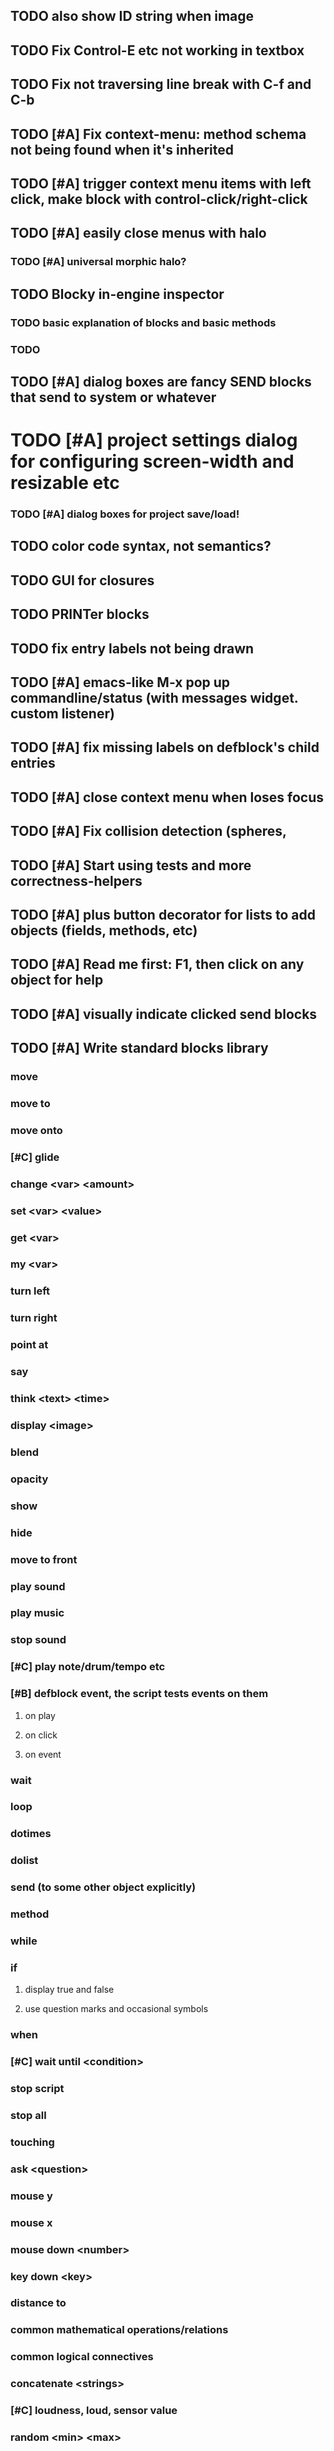 ** TODO also show ID string when image
** TODO Fix Control-E etc not working in textbox
** TODO Fix not traversing line break with C-f and C-b
** TODO [#A] Fix context-menu: method schema not being found when it's inherited
** TODO [#A] trigger context menu items with left click, make block with control-click/right-click
** TODO [#A] easily close menus with halo
*** TODO [#A] universal morphic halo?
** TODO Blocky in-engine inspector
*** TODO basic explanation of blocks and basic methods
*** TODO 

** TODO [#A] dialog boxes are fancy SEND blocks that send to *system* or whatever
* TODO [#A] project settings dialog for configuring *screen-width* and *resizable* etc
*** TODO [#A] dialog boxes for project save/load!
** TODO color code syntax, not semantics?
** TODO GUI for closures
** TODO PRINTer blocks
** TODO fix entry labels not being drawn
** TODO [#A] emacs-like M-x pop up commandline/status (with messages widget. custom listener)
** TODO [#A] fix missing labels on defblock's child entries
** TODO [#A] close context menu when loses focus
** TODO [#A] Fix collision detection (spheres, 
** TODO [#A] Start using tests and more correctness-helpers
** TODO [#A] plus button decorator for lists to add objects (fields, methods, etc)
** TODO [#A] Read me first: F1, then click on any object for help
** TODO [#A] visually indicate clicked send blocks
** TODO [#A] Write standard blocks library
*** move
*** move to 
*** move onto 
*** [#C] glide 
*** change <var> <amount>
*** set <var> <value>
*** get <var>
*** my <var>
*** turn left
*** turn right
*** point at
*** say
*** think <text> <time>
*** display <image>
*** blend
*** opacity
*** show
*** hide
*** move to front
*** play sound
*** play music
*** stop sound
*** [#C] play note/drum/tempo etc
*** [#B] defblock event, the script tests events on them
**** on play
**** on click
**** on event
*** wait
*** loop
*** dotimes
*** dolist
*** send (to some other object explicitly)
*** method
*** while
*** if
**** display true and false
**** use question marks and occasional symbols
*** when 
*** [#C] wait until <condition>
*** stop script
*** stop all
*** touching
*** ask <question>
*** mouse y
*** mouse x
*** mouse down <number>
*** key down <key>
*** distance to
*** common mathematical operations/relations
*** common logical connectives
*** concatenate <strings>
*** [#C] loudness, loud, sensor value
*** random <min> <max>
*** list ops: length, append, add, delete, insert
*** contains
*** [#B] defblock with (introduce local vars) 
*** [#B] defblock defresource (a stand-in reference to a resource)
*** defblock let (with drag-off variable refs)
*** defblock link <--- to another wikipage or something
*** script wiki database (like the file system)
*** [#A] defblock self
****  should resources be full-fledged objects? 
** TODO [#A] bring menubar and its menus to front when opening menu
** TODO [#B] multilayer approach with script over top of world
** TODO [#B] fix listener prompt cursor always resetting to column 0 upon focus
** TODO [#B] Also show clickable previous commands in listener log
** TODO [#B] fix ellipsis not displayed on menu items until highlight
*** use something other than ellipses? like my generic tree triangles
** TODO [#B] an interactive tutorial project
** TODO [#B] escape key hide/show terminals/menus
** TODO [#B] listener history should show only commands?
** TODO [#B] define-visual-macro (via defblock?)
** TODO [#B] animate text box cursor and show current line / or show textbox border
** TODO [#B] union fields to hold union of %methods and %excluded-fields and so on
** TODO [#B] pop up shell on M-x
** TODO ALPHA RELEASE with a few working examples

** TODO [#B] Use Alt-drag to move objects
** TODO [#B] implement make-process coroutines
** TODO [#B] FIX trash drawing children during drag
** TODO [#B] Fix the way wiki page resources are stored into separate files...
** TODO [#B] general purpose resizer/scroller decorator thinger
** TODO [#B] Allow user to move entries easier via yellow triangle tab
** TODO [#B] general process/statemachine thing for distributing moves over many frames, smooth rubberbanding etc
** TODO [#C] fix can't pull out sublists (list (list (list 1 2 3))) 

** TODO Win32 build tips

oh, and on windows at least, you'll need to call %gl:reset-gl-pointers
after you set that, when starting the new image you've built if you
want it to work on windows, you'll need to set
%gl::*gl-get-proc-address* I think sdl has a get-proc-address, or you
can bind to the windows one yourself I use #'glfw:get-proc-address , I
add "." and "%CD%" to cffi's foreign directory search list...
(04:20:28 AM) : and just dump them in the folder with the image :)
(04:20:40 AM) : and change the OS working directory, too
** desktop wall morphic http://www.cs.ucsb.edu/~urs/oocsb/self/release/Self-4.0/Tutorial/Morphic/Morphic/Kansas.html
** COOL FEATURE: gnome-do/anything.el style search/operate, for quick access to everything
** TODO [#B] file selector dialog (only choosing from project dir at first)
** TODO [#B] pin toggle button
** TODO [#B] display GPL and other licensing in scroll box
** morphic-style halos
** tab and shift-tab for input nav
** comment block for output messages in listener etc, trap errors
** TODO [#B] Refactor collision detection to enable various types.
*** delegate actual collision detection to method
*** in cell/move and sprite/move , compute whether a move would cause a collision
*** and then only allow the move to go a certain distance. return number moved
*** then "resting contact" will work; the object won't try to move anymore (if gravity.)
*** implement AABB-quadtree? http://en.wikipedia.org/wiki/Quadtree http://hectorgon.blogspot.com/2006/08/regular-grids-vs-aabb-trees-in-games.html
** TODO [#B] Improve error handling in shell
*** TODO isolate/trap all block errors and display them grayed out with an inspectable error
*** TODO define-method error shell
*** TODO better error handling for menu methods
*** TODO define-method warning shell
*** TODO redirect messages to message bar. optionally fading notifications with widgets in them
** TODO [#B] explicit "save" and "compile" buttons 
** TODO [#B] send block has socket on left for receiver name, as in Smalltalk-Elements? is this lispy...
** TODO [#B] joystick menu to find connected devices x3
** TODO [#B] standardize on "ABXY" for the face buttons, LB RB LT RT for the shoulder buttons
** TODO [#B] popup tape-flag/balloons to show you where you are, like hints about M-x window
** TODO [#B] Universal access
***  How to handle Translations? keywords in most languages are in English even if comments/variable names are French or Japanese or whatever)
****  translate only meuns?
***  Visual theme-ability for the color-blind and visually-impaired users (larger font, higher contrast etc)
***  Braille keyboard and speech synthesis integration for blind users
** TODO [#B] Bring back old/forms.lisp spreadsheet
***  compilation options
** TODO [#B] generic way to wrap functions?
** TODO [#B] review all IOFORMS engine features for blocks to make
** TODO [#B] Make dialogs for all menu options in file:system.lisp 
** TODO [#B] incorporate turtle graphics code into base block prototype (for implementing move/turn/point-in-direction 
** TODO [#B] Fix menu behavior: properly check other menu widgets in menubar hit before menu
** TODO [#B] allow any font size to be requested
** TODO [#B] fix argument blocks not being created (AGAIN)
** TODO [#B] list-scroll-decorator
** TODO [#B] reasonable emacs configuration for ioforms dev (imenu etc)
** TODO [#B] send unfocused input to terminal? 
** TODO [#B] button to add arguments to + etc (just drop onto block list)
** TODO [#B] monospace textbox for editing method?
** TODO [#B] disabled menu items, to check for presence of method in target and/or condition
** TODO [#B] fix cursor rendering in prompt not lining up with characters
** TODO [#B] AABB-tree (axis-aligned bounding-box)
** TODO [#C] Fix crash when error in blocky.ini
** TODO [#C] add generic xbox controller support for analog bumpers (emulate buttons)
** TODO [#C] introduce with-font macro and stop using *block-font* explicitly
** TODO [#C] draw standard svg or bitmap icons for errors, informations, questions, and TREE ARROWS
** TODO [#C] defface with bold, italic, etc
** TODO [#C] "evaluate" and "evaluate and show" buttons
** TODO [#C] update fontlocking rules
** TODO [#C] "render as text lisp" option?
** TODO [#C] data entries have methods, such as 
***  script or page as terminology? script sounds scarily active, page sounds passive
***  one file per script
***  script modes
** TODO [#C] morphic halos?
** TODO [#C] duplicate objects / selection 
** TODO [#C] defblock selection 
** TODO [#C] send message to all blocks in selection
** TODO [#C] use turtle to program polygon vertices and stuff, like in fluxus
** TODO [#C] block colors/backgrounds in a list subprogram could disappear, making it look like text source code?
** TODO [#C] add more information to method+prototype databases
** TODO [#C] text cursor should negate underlying letter, not overpaint
** TODO [#C] general svg image support
** TODO [#C] make thing to search for duplicate method defs
** TODO [#C] ALPHA issues for PNG images
<|3b|> you want 'save color values from transparent pixels', and need to make
       sure the pixels are white with 0 alpha
<|3b|> also, looks like you weren't passing blend to draw-circle from
       draw-solid-circle, not that it matters here  [23:46]
** TODO [#C] automatically generate blocky friend faces with given body/face shapes
** TODO [#C] pretty rubberband movement

* OLDER NOTES

** TODO [#C] XALCYON STORYLINE
***  i'm going to learn some of this: http://en.wikipedia.org/wiki/Speech_Synthesis_Markup_Language
***  go for a straight space fantasy, skip the arecibo-message angle
***  the planet is actually a benevolent female intelligence who announces she is dying by taking on too much mass from the surrounding clouds, which will trigger fusion in her core 
***  so she calls on certain people to safely store her memories in bubbles
***  recursive bubble universes , where you explore her memories and retrieve them
***  female synth voice?
***  bring in sanctuary monks?
***  depth of field mipmapping to color distant objects with atmosphere distance/haze?
***  recovering ancient memory bubbles
***  story dialog buttons like Ultima
***  think about game design / story
***  smooth scrolling to follow player
***  smoother speed changes w/analog stick
***  health bar
***  hot zone bubbles
***  collectible bubbles
***  bubbles that you need to leave flares inside of.
***  discover which bubbles resonate with each other
***  drop flares inside those bubbles

** TODO [#C] Graph UI vmacro notes
   
Say you want a nice interface helping a designer to explore various
choices of values for two variables---such as a function y=f(x), or
perhaps choose a color interactively from a 2D color field (possibly
via the mouse) while seeing corresponding R/G/B values update (and
vice versa when you edit the RGB values individually.) So we want to
make a rectangle with a clickable/draggable point in it, whose X,Y
position reflects the values of the variables, plus axis labels.

You could write a "native" widget to do this with native drawing
commands, but extending that in various ways (to choosing multiple
points, for example) might be harder---whatever the case, if you want
to make a variation or improvement on this widget, the "native" coders
have to do it.

But, assume for the moment that we've got the following prebuilt
visual blocks, with argument or "socket" names listed in parentheses
after the block name.

  sprite(x,y,z,image,...)  a sprite with operations such as
                           "move :north 5 :pixels" and "on-click :x 50 :y 29"

  world(height,width,sprites,...)  a rectangular gameworld where objects can
                                   exist and collide. operations are things like
                                   draw-background() and add-sprite(sprite, x, y,...)
  
  label(x,y,text)          this can be just a specialized sprite() block.

  number(value,format,...)  an editable number widget.

  text(value)               editable plaintext string 

  send(object,message,{arguments})   invoke a method on the OBJECT

  set(name,value)  locally set the variable named NAME to the value
                     VALUE.

  the(name)        find the value of the variable named NAME.
                   graphically, this may be abbreviated *NAME, or by color.

  my(name)         find the value of this object's NAME field.
                   this is distinct from any local variable with that name.

  new(name)        create a new block of the type NAME, i.e. new("number")

  defblock(name,definition)  define a new block in terms of other blocks

  method(name, block, args)   define a method named NAME on the block BLOCK
                   
(As in Scratch, the "sockets" are the places in the block's onscreen
representation that you plug other blocks into.)

I have actually implemented all the prebuilt blocks mentioned, except
for the last two---defblock exists as a Lisp macro to define blocks,
but there isn't yet a visual block CALLED defblock that does this
visually. And similarly with DEFINE-METHOD. But this isn't hard. All
the basics of what I've described above are shown in the youtube demo
I put up, I just need to revise the graphics parts now that I moved to
OpenGL, plus some layout changes.

Anyway, given these blocks, the rough outline of the visual solution,
starting with a blank page:

1. Add a DEFBLOCK to the blank page.
2. Type "point-chooser" into the NAME socket of the DEFBLOCK.
3. Add a blank WORLD to the page. It shows up as a white 256x256 unit
   square by default, but can be resized, change its background image,
   and add sprites using various commands.
4. Add a new SET block. Enter "graph" in the NAME socket.
5. Drag the blank WORLD into the VALUE socket of the SET block.

   (The idea here is that you now have a WORLD object named "graph")

6.  Drag the resulting SET block into the DEFINITION part of the
DEFBLOCK block.

7. Now you have a DEFBLOCK whose body (so far) creates a blank WORLD
   and makes it available as the value of the local variable named
   GRAPH.

8. By steps similar to steps 4-6 above, create a few more SET blocks:

   SET(X, NEW(NUMBER))
   SET(Y, NEW(NUMBER))
   SET(POINT, NEW(SPRITE))

   Add SEND(THE(GRAPH) ADD THE(SPRITE) 0 0) to the main DEFBLOCK, so
   that the graph starts out with the interactive sprite dot in it.

Now, It's probably not hard to make a simple two-column table widget
with the variable names on the left and the values on the right,
instead of having to make each SET statement individually. But you get
the idea---you have something that looks like a dialog box-ish user
interface already, with labels on the left, interactive value widgets
on the right. 

But the graph doesn't yet actually work, so we must continue.

9. Add a SEND block. For the OBJECT (i.e recipient) socket, put in
   THE(POINT), and enter MOVE-TO as the message name. Add THE(X) and
   THE(Y) as the arguments.

   You now have a block which, when triggered, moves the sprite POINT
   to the location given by the values of the local variables X and Y.

   Switching to a Lispy notation, we now have:
 
    (SEND (THE POINT) MOVE-TO (THE X) (THE Y))

10. Add (METHOD UPDATE (THE X)), and as the definition give the SEND
    block from the previous step. 

    And similarly with (METHOD UPDATE (THE Y)).

12. Add (METHOD CLICK (THE POINT)) and give this as a definition: 
       
         (SEND (THE X) SET-VALUE (MY X))
         (SEND (THE Y) SET-VALUE (MY Y))

13. It's clear we could continue on and improve this with label axes
    and such. 

14. It's easier for people to change this defblock's behavior because
    its logic is expressed entirely in blocks. Well, you don't want to
    encourage copy-and-tweak reuse, but on the other hand requiring
    conceptual coordination between everyone on these
    frequently-customized editing tools would be an object-librarian's
    nightmare. Better to err on the side of people adapting the
    available "scripts" to their immediate tasks-at-hand.

** TODO [#C] (defmacro define 
** TODO [#C] allow (setf (^field object) value) ??

** TODO Re-examine "invader tactics" source and see what blocks are required to reimplement it
** TODO re-release "Invader"!


* TODO Review Visual language idea roadmap
(02:23:25 PM) dto: did you see my new examples
(02:23:26 PM) dto: of ioforms
(02:23:32 PM) XORBS112: not yet
(02:23:35 PM) dto: http://lispgamesdev.blogspot.com/
(02:23:36 PM) dto: :)
(02:23:45 PM) dto: they're designed to teach the engine.
(02:23:57 PM) dto: but also tell a strangle little story.
(02:24:29 PM) XORBS112: ha
(02:29:34 PM) dto: now that things are coming together with ioforms i'm excited to make an actual new game after this blocky story
(02:29:58 PM) XORBS112: is this running on opengl?
(02:30:02 PM) dto: yes.
(02:30:23 PM) dto: i still haven't figured out text.
(02:30:32 PM) dto: and i'll have to rewrite some of the GUI stuff. but it should be ok.
(02:31:10 PM) XORBS112: I'll be interested to see what you do about GUI
(02:31:25 PM) XORBS112: so far I haven't had much luck with that
(02:31:31 PM) dto: its going to end up looking substantially like the blocks from my recent video
(02:31:42 PM) dto: wher i demoed the blocks ui having some interesting tweaks to the scratch model
(02:33:12 PM) XORBS112: afk for a sec
(02:59:07 PM) XORBS112: back
(03:11:38 PM) XORBS112: interesting
(03:13:48 PM) XORBS112: have you taken a stab at networked games at all?
(03:13:56 PM) dto: no.
(03:15:07 PM) XORBS112: I was fairly proud of the job I did with the networking code in my new game
(03:15:17 PM) dto: i think it would be great to be able to use my visual blocks stuff with your engine
(03:15:26 PM) XORBS112: that would be cool
(03:15:35 PM) XORBS112: my engine needs serious cleanup
(03:15:49 PM) dto: i've been going through that cleanup process. it's painful, but eventually wonderful and awesome
(03:15:58 PM) dto: now things are named consistently
(03:16:04 PM) XORBS112: but I think Lisp could use a high quality game engine
(03:16:15 PM) dto: much obsolete code has been removed. i'm at 6500 lines now.
(03:16:18 PM) XORBS112: I think right now everyone's working in their own little corner
(03:16:21 PM) dto: it was 9k before
(03:16:24 PM) XORBS112: oh nice
(03:16:28 PM) dto: i agree
(03:16:32 PM) dto: (re corner
(03:17:53 PM) XORBS112: I'll make a release of my game engine
(03:17:57 PM) XORBS112: in the next week or so
(03:18:00 PM) dto: cool.
(03:18:03 PM) XORBS112: and let you try it out
(03:18:16 PM) dto: there seemed to be lots of stuff. like physics and even skeletal stuff?
(03:18:20 PM) XORBS112: yeah
(03:18:23 PM) XORBS112: skeleton animation
(03:18:27 PM) XORBS112: particle effects
(03:18:45 PM) XORBS112: arbitrary swept sphere to triangle collisions
(03:18:51 PM) XORBS112: portals
(03:19:25 PM) dto: i think eventually it may be good to re-base my object system onto CLOS (wouldn't be hard) and add some extra compatibility so that my visual Lisp isn't just trapped in a game engine.
(03:19:40 PM) dto: wow.
(03:20:32 PM) XORBS112: yeah
(03:20:34 PM) XORBS112: one question
(03:20:53 PM) XORBS112: is how to interface different games with some sort of a common map system
(03:21:13 PM) dto: what do you mean by map. game worlds?
(03:21:21 PM) XORBS112: I mean like use your visual system
(03:21:27 PM) XORBS112: as a way to write games
(03:21:34 PM) XORBS112: in an engine-agnostic way
(03:21:51 PM) dto: i think i can do that.
(03:22:10 PM) XORBS112: the only thing is
(03:22:18 PM) XORBS112: 2D and 3D games have fairly different requirements
(03:22:26 PM) dto: aha :)
(03:22:32 PM) dto: that's where the visual extensibility comes in.
(03:22:32 PM) XORBS112: spanning that cognitive gap will be interesting
(03:23:06 PM) dto: say you need a 3d world view sort of like the multi-view in blender, where you see plan/elevation etc
(03:23:15 PM) dto: or whatever is "different from the needs of 2d"
(03:23:29 PM) dto: what about an isometric final fantasy tactics like game? needs a different level editor.
(03:23:34 PM) dto: so,
(03:24:01 PM) dto: you could write IOFORMS widgets that bridge the gap.
(03:25:40 PM) dto: i.e. IOFORMS programs are composed of blocks positioned in 3d opengl space, and they can draw themselves however they want using any opengl commands whatsoever, arranged in a display tree so that a block can choose how/whether to draw its children, or whether to draw an interesting data UI instead of show the child widgets, etc.
(03:26:17 PM) dto: i dont imagine it would be that hard to get IOFORMS to display pop ups or whatever, in the same opengl context that you're using your game engine in.
(03:27:00 PM) dto: for example what about all the procedural texturing/modeling buzz
(03:27:31 PM) dto: a lot of that stuff (farbrausch / werkkzeug etc) are visually programmed procedural synthesis/remixing
(03:27:35 PM) dto: that is where we need to go.
(03:27:38 PM) XORBS112: ok
(03:27:44 PM) dto: is this nuts, or making sense?
(03:27:58 PM) XORBS112: I think it makes sense in terms of behavior
(03:28:05 PM) XORBS112: but not necessarily in terms of performance
(03:28:27 PM) XORBS112: I think 3D game engines have to bend over backwards a bit to get good performance
(03:28:29 PM) dto: what are your specific concerns?
(03:28:56 PM) XORBS112: vertex arrays
(03:29:01 PM) XORBS112: for example
(03:29:24 PM) dto: the blocks' methods compile to machine code like any other lisp, and its easy to add additional semantics so that blocks reduce to even smaller expressions
(03:29:51 PM) XORBS112: I'm not sure if I understand how it works 100%
(03:29:53 PM) dto: do you mean just a Lisp array of (x,y,z) points?
(03:30:06 PM) XORBS112: which then gets passed to OpenGL
(03:30:12 PM) XORBS112: and gets stored on teh GPU
(03:30:43 PM) dto: i guess if something is too performance critical it could always have a hand-written version.
(03:30:43 PM) XORBS112: in general, I think things are dealt with in more of a batch-like way
(03:31:00 PM) XORBS112: I'm not sure how to deal with batches in your system
(03:31:12 PM) XORBS112: I think that's the biggest difference
(03:31:23 PM) dto: hmm, in that i'm going for scratch-like "live programming"?
(03:31:36 PM) XORBS112: when everything is an individual object, that costs performance
(03:31:51 PM) XORBS112: do we have one ioform per game world object?
(03:31:59 PM) dto: no
(03:32:35 PM) dto: if you were using ioforms as a visually programmable visual programming language "add-on" and not a game engine
(03:33:22 PM) dto: probably what would be sufficient is to implement blocks that wrap your objects and worlds so that you can at least get at them. 
(03:34:07 PM) dto: that way you can program in terms of them (and therefore implement custom editors in terms of them) .
(03:34:21 PM) dto: now in my case here, I'm using ioforms objects as the game engine too. 
(03:34:48 PM) XORBS112: ok
(03:34:54 PM) dto: the little block character, the blue dot, and the gameworld itself are blocks. the gameworld defines its draw method to paint the background, then the sprites..etc)
(03:34:58 PM) XORBS112: so I could use it as a scripting engine?
(03:35:01 PM) dto: yeah.
(03:35:06 PM) XORBS112: I think that would work
(03:35:16 PM) XORBS112: it would require some refactoring on my part
(03:35:20 PM) XORBS112: (which I need to do anyway)
(03:35:59 PM) dto: keep me posted. i bet i could rework things to suit your concerns.
(03:36:11 PM) dto: have you peeked at any source for a game
(03:36:16 PM) dto:  mean my exampls?
(03:36:40 PM) dto: https://github.com/dto/ioforms/blob/master/example2/example2.lisp

** TODO [#C] GAME IDEA: nested puzzle blox? got to drag your guy through various boxes of different sizes and shapes
***** use recursive collision detection of some kind, to enable boxes to only fit certain things

* Archived Entries
** DONE [#A] rename RUN to EVALUATE
   CLOSED: [2011-07-09 Sat 02:15]
   :PROPERTIES:
   :ARCHIVE_TIME: 2011-07-09 Sat 02:16
   :ARCHIVE_FILE: ~/ioforms/tasks.org
   :ARCHIVE_CATEGORY: tasks
   :ARCHIVE_TODO: DONE
   :END:
** TODO [#A] Read whitepaper: "Programming as an Experience: The Inspiration for Self"
   :PROPERTIES:
   :ARCHIVE_TIME: 2011-07-20 Wed 23:09
   :ARCHIVE_FILE: ~/ioforms/tasks.org
   :ARCHIVE_CATEGORY: tasks
   :ARCHIVE_TODO: TODO
   :END:
** TODO [#A] fix on-select listener not working to get keystrokes to the prompt
   :PROPERTIES:
   :ARCHIVE_TIME: 2011-08-12 Fri 16:01
   :ARCHIVE_FILE: ~/blocky/tasks.org
   :ARCHIVE_CATEGORY: tasks
   :ARCHIVE_TODO: TODO
   :END:
** TODO [#A] Fix focus model --- first click/drag does not pull, only after mouseup
   :PROPERTIES:
   :ARCHIVE_TIME: 2011-08-12 Fri 16:01
   :ARCHIVE_FILE: ~/blocky/tasks.org
   :ARCHIVE_CATEGORY: tasks
   :ARCHIVE_TODO: TODO
   :END:
** TODO [#B] fix erroneous double click of last element when clicking (white background)
   :PROPERTIES:
   :ARCHIVE_TIME: 2011-08-12 Fri 16:01
   :ARCHIVE_FILE: ~/blocky/tasks.org
   :ARCHIVE_CATEGORY: tasks
   :ARCHIVE_TODO: TODO
   :END:
** TODO [#A] Turn on UNICODE key translation
   :PROPERTIES:
   :ARCHIVE_TIME: 2011-08-13 Sat 01:04
   :ARCHIVE_FILE: ~/blocky/tasks.org
   :ARCHIVE_CATEGORY: tasks
   :ARCHIVE_TODO: TODO
   :END:
** DONE Fix funny unicode characters getting used instead of SDL keys for bindings like RET and BACKSPACE
   CLOSED: [2011-08-14 Sun 05:15]
   :PROPERTIES:
   :ARCHIVE_TIME: 2011-08-14 Sun 05:15
   :ARCHIVE_FILE: ~/blocky/tasks.org
   :ARCHIVE_CATEGORY: tasks
   :ARCHIVE_TODO: DONE
   :END:
** TODO fix make-block regression on (list 1 2 3) --> null list
   :PROPERTIES:
   :ARCHIVE_TIME: 2011-08-14 Sun 06:48
   :ARCHIVE_FILE: ~/blocky/tasks.org
   :ARCHIVE_CATEGORY: tasks
   :ARCHIVE_TODO: TODO
   :END:

** DONE fix newline not working in textbox
   CLOSED: [2011-08-15 Mon 22:47]
   :PROPERTIES:
   :ARCHIVE_TIME: 2011-08-15 Mon 22:47
   :ARCHIVE_FILE: ~/blocky/tasks.org
   :ARCHIVE_CATEGORY: tasks
   :ARCHIVE_TODO: DONE
   :END:
** TODO add *style* variable with flat rect option?
   :PROPERTIES:
   :ARCHIVE_TIME: 2011-08-16 Tue 17:12
   :ARCHIVE_FILE: ~/blocky/tasks.org
   :ARCHIVE_CATEGORY: tasks
   :ARCHIVE_TODO: TODO
   :END:
*** TODO [#B] use a non-rounded box layout and appearance for program elements, with very thin margins?
*** retain rounded rectangles for UI/workspace/etc
*** TODO [#B] em-dash and en-dash (optionally font-metric-dependent) for uniform declarative layout

